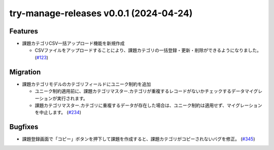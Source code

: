 try-manage-releases v0.0.1 (2024-04-24)
=======================================

Features
--------

- 課題カテゴリCSV一括アップロード機能を新規作成

  - CSVファイルをアップロードすることにより、課題カテゴリの一括登録・更新・削除ができるようになりました。 (`#123 <https://example.com/i/123>`__)


Migration
---------

- 課題カテゴリモデルのカテゴリフィールドにユニーク制約を追加

  - ユニーク制約適用前に、課題カテゴリマスター.カテゴリが重複するレコードがないかチェックするデータマイグレーションが実行されます。
  - 課題カテゴリマスター.カテゴリに重複するデータが存在した場合は、ユニーク制約は適用せず、マイグレーションを中止します。 (`#234 <https://example.com/i/234>`__)


Bugfixes
--------

- 課題登録画面で「コピー」ボタンを押下して課題を作成すると、課題カテゴリがコピーされないバグを修正。 (`#345 <https://example.com/i/345>`__)
